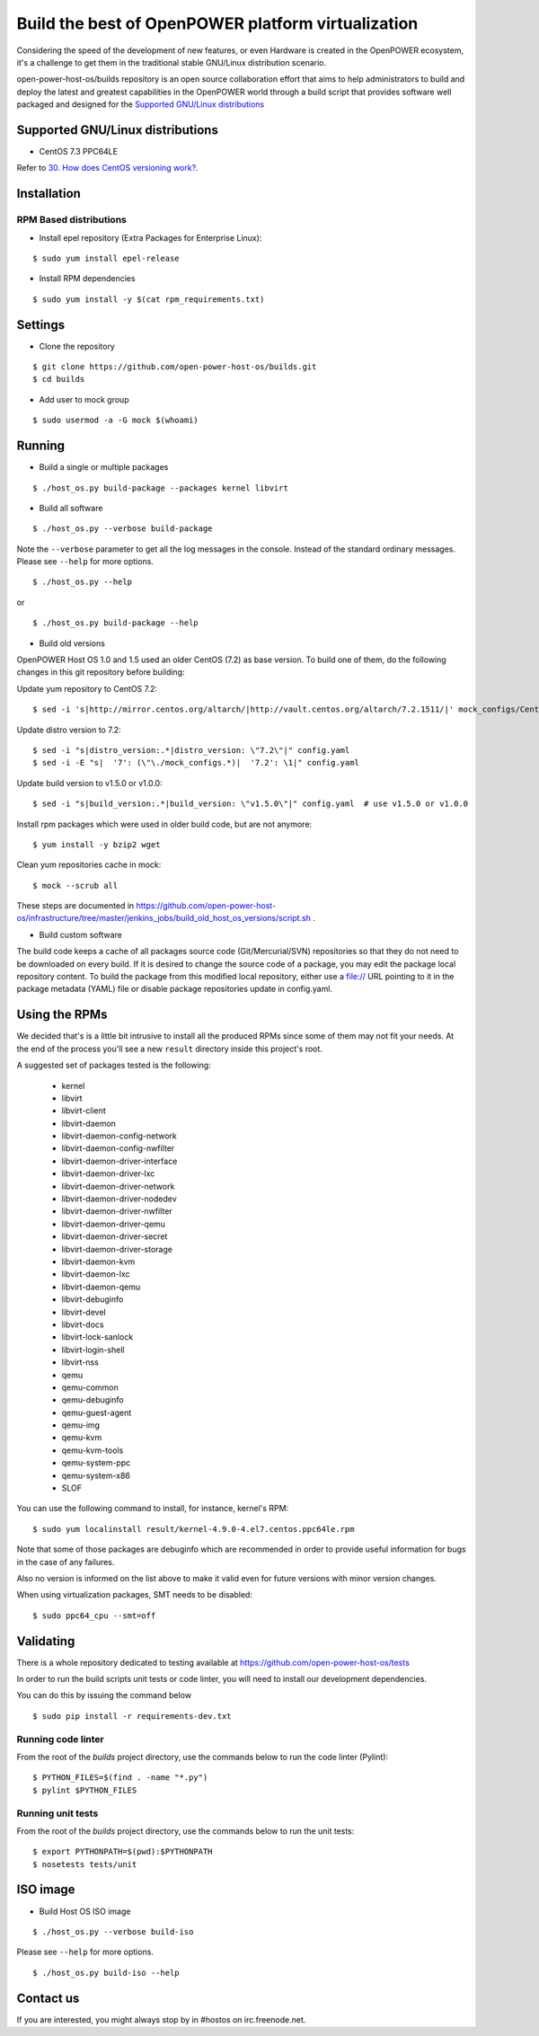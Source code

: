 Build the best of OpenPOWER platform virtualization
***************************************************

Considering the speed of the development of new features, or even
Hardware is created in the OpenPOWER ecosystem, it's a challenge to
get them in the traditional stable GNU/Linux distribution scenario.

open-power-host-os/builds repository is an open source collaboration
effort that aims to help administrators to build and deploy the latest
and greatest capabilities in the OpenPOWER world through a build
script that provides software well packaged and designed for the
`Supported GNU/Linux distributions`_

Supported GNU/Linux distributions
---------------------------------

* CentOS 7.3 PPC64LE


Refer to `30. How does CentOS versioning work?
<https://wiki.centos.org/FAQ/General#head-dcca41e9a3d5ac4c6d900a991990fd11930867d6>`_.

Installation
------------

RPM Based distributions
^^^^^^^^^^^^^^^^^^^^^^^

* Install epel repository (Extra Packages for Enterprise Linux):

::

$ sudo yum install epel-release

* Install RPM dependencies

::

$ sudo yum install -y $(cat rpm_requirements.txt)

Settings
--------

* Clone the repository

::

$ git clone https://github.com/open-power-host-os/builds.git
$ cd builds

* Add user to mock group

::

$ sudo usermod -a -G mock $(whoami)


Running
-------

* Build a single or multiple packages

::

$ ./host_os.py build-package --packages kernel libvirt


* Build all software

::

$ ./host_os.py --verbose build-package

Note the ``--verbose`` parameter to get all the log messages in the
console. Instead of the standard ordinary messages. Please see
``--help`` for more options.

::

$ ./host_os.py --help

or

::

$ ./host_os.py build-package --help

* Build old versions

OpenPOWER Host OS 1.0 and 1.5 used an older CentOS (7.2) as base version.
To build one of them, do the following changes in this git repository
before building:

Update yum repository to CentOS 7.2::

$ sed -i 's|http://mirror.centos.org/altarch/|http://vault.centos.org/altarch/7.2.1511/|' mock_configs/CentOS/7/CentOS-7-ppc64le.cfg

Update distro version to 7.2::

$ sed -i "s|distro_version:.*|distro_version: \"7.2\"|" config.yaml
$ sed -i -E "s|  '7': (\"\./mock_configs.*)|  '7.2': \1|" config.yaml

Update build version to v1.5.0 or v1.0.0::

$ sed -i "s|build_version:.*|build_version: \"v1.5.0\"|" config.yaml  # use v1.5.0 or v1.0.0

Install rpm packages which were used in older build code, but are not anymore::

$ yum install -y bzip2 wget

Clean yum repositories cache in mock::

$ mock --scrub all

These steps are documented in
https://github.com/open-power-host-os/infrastructure/tree/master/jenkins_jobs/build_old_host_os_versions/script.sh .

* Build custom software

The build code keeps a cache of all packages source code (Git/Mercurial/SVN)
repositories so that they do not need to be downloaded on every build. If it is
desired to change the source code of a package, you may edit the package local
repository content. To build the package from this modified local repository,
either use a file:// URL pointing to it in the package metadata (YAML)
file or disable package repositories update in config.yaml.


Using the RPMs
--------------

We decided that's is a little bit intrusive to install all the
produced RPMs since some of them may not fit your needs. At the end of
the process you'll see a new ``result`` directory inside this
project's root.

A suggested set of packages tested is the following:

 - kernel
 - libvirt
 - libvirt-client
 - libvirt-daemon
 - libvirt-daemon-config-network
 - libvirt-daemon-config-nwfilter
 - libvirt-daemon-driver-interface
 - libvirt-daemon-driver-lxc
 - libvirt-daemon-driver-network
 - libvirt-daemon-driver-nodedev
 - libvirt-daemon-driver-nwfilter
 - libvirt-daemon-driver-qemu
 - libvirt-daemon-driver-secret
 - libvirt-daemon-driver-storage
 - libvirt-daemon-kvm
 - libvirt-daemon-lxc
 - libvirt-daemon-qemu
 - libvirt-debuginfo
 - libvirt-devel
 - libvirt-docs
 - libvirt-lock-sanlock
 - libvirt-login-shell
 - libvirt-nss
 - qemu
 - qemu-common
 - qemu-debuginfo
 - qemu-guest-agent
 - qemu-img
 - qemu-kvm
 - qemu-kvm-tools
 - qemu-system-ppc
 - qemu-system-x86
 - SLOF

You can use the following command to install, for instance,
kernel's RPM:

::

$ sudo yum localinstall result/kernel-4.9.0-4.el7.centos.ppc64le.rpm

Note that some of those packages are debuginfo which are recommended
in order to provide useful information for bugs in the case of any
failures.

Also no version is informed on the list above to make it valid even
for future versions with minor version changes.

When using virtualization packages, SMT needs to be disabled:

::

$ sudo ppc64_cpu --smt=off


Validating
----------

There is a whole repository dedicated to testing available at
https://github.com/open-power-host-os/tests

In order to run the build scripts unit tests or code linter, you will need to
install our development dependencies.

You can do this by issuing the command below

::

$ sudo pip install -r requirements-dev.txt

Running code linter
^^^^^^^^^^^^^^^^^^^

From the root of the `builds` project directory, use the commands below to run
the code linter (Pylint):

::

$ PYTHON_FILES=$(find . -name "*.py")
$ pylint $PYTHON_FILES

Running unit tests
^^^^^^^^^^^^^^^^^^

From the root of the `builds` project directory, use the commands below to run
the unit tests:

::

$ export PYTHONPATH=$(pwd):$PYTHONPATH
$ nosetests tests/unit


ISO image
---------

* Build Host OS ISO image

::

$ ./host_os.py --verbose build-iso

Please see ``--help`` for more options.

::

$ ./host_os.py build-iso --help

Contact us
----------

If you are interested, you might always stop by in #hostos on irc.freenode.net.
